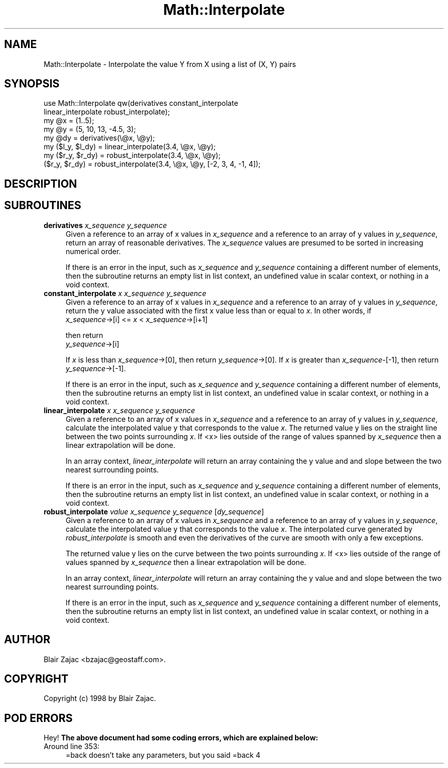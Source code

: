 .\" Automatically generated by Pod::Man 2.26 (Pod::Simple 3.23)
.\"
.\" Standard preamble:
.\" ========================================================================
.de Sp \" Vertical space (when we can't use .PP)
.if t .sp .5v
.if n .sp
..
.de Vb \" Begin verbatim text
.ft CW
.nf
.ne \\$1
..
.de Ve \" End verbatim text
.ft R
.fi
..
.\" Set up some character translations and predefined strings.  \*(-- will
.\" give an unbreakable dash, \*(PI will give pi, \*(L" will give a left
.\" double quote, and \*(R" will give a right double quote.  \*(C+ will
.\" give a nicer C++.  Capital omega is used to do unbreakable dashes and
.\" therefore won't be available.  \*(C` and \*(C' expand to `' in nroff,
.\" nothing in troff, for use with C<>.
.tr \(*W-
.ds C+ C\v'-.1v'\h'-1p'\s-2+\h'-1p'+\s0\v'.1v'\h'-1p'
.ie n \{\
.    ds -- \(*W-
.    ds PI pi
.    if (\n(.H=4u)&(1m=24u) .ds -- \(*W\h'-12u'\(*W\h'-12u'-\" diablo 10 pitch
.    if (\n(.H=4u)&(1m=20u) .ds -- \(*W\h'-12u'\(*W\h'-8u'-\"  diablo 12 pitch
.    ds L" ""
.    ds R" ""
.    ds C` ""
.    ds C' ""
'br\}
.el\{\
.    ds -- \|\(em\|
.    ds PI \(*p
.    ds L" ``
.    ds R" ''
.    ds C`
.    ds C'
'br\}
.\"
.\" Escape single quotes in literal strings from groff's Unicode transform.
.ie \n(.g .ds Aq \(aq
.el       .ds Aq '
.\"
.\" If the F register is turned on, we'll generate index entries on stderr for
.\" titles (.TH), headers (.SH), subsections (.SS), items (.Ip), and index
.\" entries marked with X<> in POD.  Of course, you'll have to process the
.\" output yourself in some meaningful fashion.
.\"
.\" Avoid warning from groff about undefined register 'F'.
.de IX
..
.nr rF 0
.if \n(.g .if rF .nr rF 1
.if (\n(rF:(\n(.g==0)) \{
.    if \nF \{
.        de IX
.        tm Index:\\$1\t\\n%\t"\\$2"
..
.        if !\nF==2 \{
.            nr % 0
.            nr F 2
.        \}
.    \}
.\}
.rr rF
.\"
.\" Accent mark definitions (@(#)ms.acc 1.5 88/02/08 SMI; from UCB 4.2).
.\" Fear.  Run.  Save yourself.  No user-serviceable parts.
.    \" fudge factors for nroff and troff
.if n \{\
.    ds #H 0
.    ds #V .8m
.    ds #F .3m
.    ds #[ \f1
.    ds #] \fP
.\}
.if t \{\
.    ds #H ((1u-(\\\\n(.fu%2u))*.13m)
.    ds #V .6m
.    ds #F 0
.    ds #[ \&
.    ds #] \&
.\}
.    \" simple accents for nroff and troff
.if n \{\
.    ds ' \&
.    ds ` \&
.    ds ^ \&
.    ds , \&
.    ds ~ ~
.    ds /
.\}
.if t \{\
.    ds ' \\k:\h'-(\\n(.wu*8/10-\*(#H)'\'\h"|\\n:u"
.    ds ` \\k:\h'-(\\n(.wu*8/10-\*(#H)'\`\h'|\\n:u'
.    ds ^ \\k:\h'-(\\n(.wu*10/11-\*(#H)'^\h'|\\n:u'
.    ds , \\k:\h'-(\\n(.wu*8/10)',\h'|\\n:u'
.    ds ~ \\k:\h'-(\\n(.wu-\*(#H-.1m)'~\h'|\\n:u'
.    ds / \\k:\h'-(\\n(.wu*8/10-\*(#H)'\z\(sl\h'|\\n:u'
.\}
.    \" troff and (daisy-wheel) nroff accents
.ds : \\k:\h'-(\\n(.wu*8/10-\*(#H+.1m+\*(#F)'\v'-\*(#V'\z.\h'.2m+\*(#F'.\h'|\\n:u'\v'\*(#V'
.ds 8 \h'\*(#H'\(*b\h'-\*(#H'
.ds o \\k:\h'-(\\n(.wu+\w'\(de'u-\*(#H)/2u'\v'-.3n'\*(#[\z\(de\v'.3n'\h'|\\n:u'\*(#]
.ds d- \h'\*(#H'\(pd\h'-\w'~'u'\v'-.25m'\f2\(hy\fP\v'.25m'\h'-\*(#H'
.ds D- D\\k:\h'-\w'D'u'\v'-.11m'\z\(hy\v'.11m'\h'|\\n:u'
.ds th \*(#[\v'.3m'\s+1I\s-1\v'-.3m'\h'-(\w'I'u*2/3)'\s-1o\s+1\*(#]
.ds Th \*(#[\s+2I\s-2\h'-\w'I'u*3/5'\v'-.3m'o\v'.3m'\*(#]
.ds ae a\h'-(\w'a'u*4/10)'e
.ds Ae A\h'-(\w'A'u*4/10)'E
.    \" corrections for vroff
.if v .ds ~ \\k:\h'-(\\n(.wu*9/10-\*(#H)'\s-2\u~\d\s+2\h'|\\n:u'
.if v .ds ^ \\k:\h'-(\\n(.wu*10/11-\*(#H)'\v'-.4m'^\v'.4m'\h'|\\n:u'
.    \" for low resolution devices (crt and lpr)
.if \n(.H>23 .if \n(.V>19 \
\{\
.    ds : e
.    ds 8 ss
.    ds o a
.    ds d- d\h'-1'\(ga
.    ds D- D\h'-1'\(hy
.    ds th \o'bp'
.    ds Th \o'LP'
.    ds ae ae
.    ds Ae AE
.\}
.rm #[ #] #H #V #F C
.\" ========================================================================
.\"
.IX Title "Math::Interpolate 3"
.TH Math::Interpolate 3 "1999-08-25" "perl v5.16.3" "User Contributed Perl Documentation"
.\" For nroff, turn off justification.  Always turn off hyphenation; it makes
.\" way too many mistakes in technical documents.
.if n .ad l
.nh
.SH "NAME"
Math::Interpolate \- Interpolate the value Y from X using a list of (X, Y) pairs
.SH "SYNOPSIS"
.IX Header "SYNOPSIS"
.Vb 8
\& use Math::Interpolate qw(derivatives constant_interpolate
\&                          linear_interpolate robust_interpolate);
\& my @x = (1..5);
\& my @y = (5, 10, 13, \-4.5, 3);
\& my @dy = derivatives(\e@x, \e@y);
\& my ($l_y, $l_dy) = linear_interpolate(3.4, \e@x, \e@y);
\& my ($r_y, $r_dy) = robust_interpolate(3.4, \e@x, \e@y);
\& ($r_y, $r_dy) = robust_interpolate(3.4, \e@x, \e@y, [\-2, 3, 4, \-1, 4]);
.Ve
.SH "DESCRIPTION"
.IX Header "DESCRIPTION"
.SH "SUBROUTINES"
.IX Header "SUBROUTINES"
.IP "\fBderivatives\fR \fIx_sequence\fR \fIy_sequence\fR" 4
.IX Item "derivatives x_sequence y_sequence"
Given a reference to an array of x values in \fIx_sequence\fR and a reference
to an array of y values in \fIy_sequence\fR, return an array of reasonable
derivatives.  The \fIx_sequence\fR values are presumed to be sorted in
increasing numerical order.
.Sp
If there is an error in the input, such as \fIx_sequence\fR and \fIy_sequence\fR
containing a different number of elements, then the subroutine returns
an empty list in list context, an undefined value in scalar context,
or nothing in a void context.
.IP "\fBconstant_interpolate\fR \fIx\fR \fIx_sequence\fR \fIy_sequence\fR" 4
.IX Item "constant_interpolate x x_sequence y_sequence"
Given a reference to an array of x values in \fIx_sequence\fR and a reference
to an array of y values in \fIy_sequence\fR, return the y value associated
with the first x value less than or equal to \fIx\fR.  In other words, if
   \fIx_sequence\fR\->[i] <= \fIx\fR < \fIx_sequence\fR\->[i+1]
.Sp
then return
   \fIy_sequence\fR\->[i]
.Sp
If \fIx\fR is less than \fIx_sequence\fR\->[0], then return \fIy_sequence\fR\->[0].
If \fIx\fR is greater than \fIx_sequence\-\fR[\-1], then return
\&\fIy_sequence\fR\->[\-1].
.Sp
If there is an error in the input, such as \fIx_sequence\fR and \fIy_sequence\fR
containing a different number of elements, then the subroutine returns
an empty list in list context, an undefined value in scalar context,
or nothing in a void context.
.IP "\fBlinear_interpolate\fR \fIx\fR \fIx_sequence\fR \fIy_sequence\fR" 4
.IX Item "linear_interpolate x x_sequence y_sequence"
Given a reference to an array of x values in \fIx_sequence\fR and a reference
to an array of y values in \fIy_sequence\fR, calculate the interpolated
value y that corresponds to the value \fIx\fR.  The returned value y lies
on the straight line between the two points surrounding \fIx\fR.  If <x>
lies outside of the range of values spanned by \fIx_sequence\fR then a
linear extrapolation will be done.
.Sp
In an array context, \fIlinear_interpolate\fR will return an array containing
the y value and and slope between the two nearest surrounding points.
.Sp
If there is an error in the input, such as \fIx_sequence\fR and \fIy_sequence\fR
containing a different number of elements, then the subroutine returns
an empty list in list context, an undefined value in scalar context,
or nothing in a void context.
.IP "\fBrobust_interpolate\fR \fIvalue\fR \fIx_sequence\fR \fIy_sequence\fR [\fIdy_sequence\fR]" 4
.IX Item "robust_interpolate value x_sequence y_sequence [dy_sequence]"
Given a reference to an array of x values in \fIx_sequence\fR and a reference
to an array of y values in \fIy_sequence\fR, calculate the interpolated
value y that corresponds to the value \fIx\fR.  The interpolated curve
generated by \fIrobust_interpolate\fR is smooth and even the derivatives
of the curve are smooth with only a few exceptions.
.Sp
The returned value y lies on the curve between the two points surrounding
\&\fIx\fR.  If <x> lies outside of the range of values spanned by \fIx_sequence\fR
then a linear extrapolation will be done.
.Sp
In an array context, \fIlinear_interpolate\fR will return an array containing
the y value and and slope between the two nearest surrounding points.
.Sp
If there is an error in the input, such as \fIx_sequence\fR and \fIy_sequence\fR
containing a different number of elements, then the subroutine returns
an empty list in list context, an undefined value in scalar context,
or nothing in a void context.
.SH "AUTHOR"
.IX Header "AUTHOR"
Blair Zajac <bzajac@geostaff.com>.
.SH "COPYRIGHT"
.IX Header "COPYRIGHT"
Copyright (c) 1998 by Blair Zajac.
.SH "POD ERRORS"
.IX Header "POD ERRORS"
Hey! \fBThe above document had some coding errors, which are explained below:\fR
.IP "Around line 353:" 4
.IX Item "Around line 353:"
=back doesn't take any parameters, but you said =back 4
